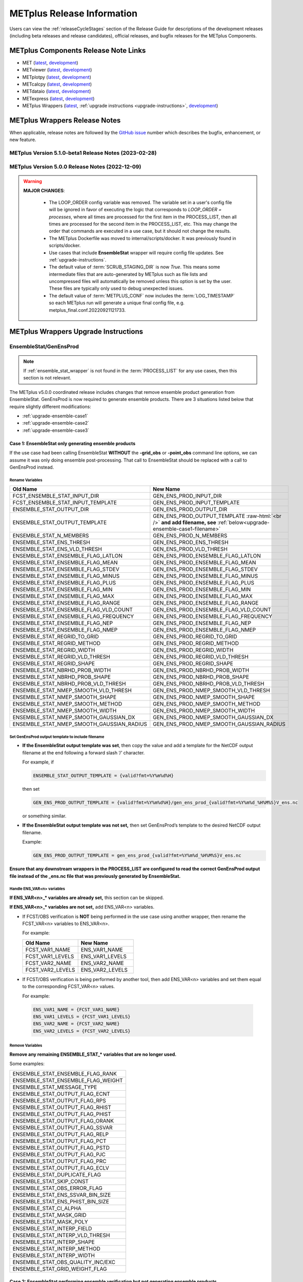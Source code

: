 ***************************
METplus Release Information
***************************

.. _release-notes:

Users can view the :ref:`releaseCycleStages` section of
the Release Guide for descriptions of the development releases (including
beta releases and release candidates), official releases, and bugfix
releases for the METplus Components.

.. _components-release-notes:

METplus Components Release Note Links
=====================================

* MET (`latest <https://met.readthedocs.io/en/latest/Users_Guide/release-notes.html>`__, `development <https://met.readthedocs.io/en/develop/Users_Guide/release-notes.html>`__)
* METviewer (`latest <https://metviewer.readthedocs.io/en/latest/Users_Guide/release-notes.html>`__, `development <https://metviewer.readthedocs.io/en/develop/Users_Guide/release-notes.html>`__)
* METplotpy (`latest <https://metplotpy.readthedocs.io/en/latest/Users_Guide/release-notes.html>`__, `development <https://metplotpy.readthedocs.io/en/develop/Users_Guide/release-notes.html>`__)
* METcalcpy (`latest <https://metcalcpy.readthedocs.io/en/latest/Users_Guide/release-notes.html>`__, `development <https://metcalcpy.readthedocs.io/en/develop/Users_Guide/release-notes.html>`__)
* METdataio (`latest <https://metdataio.readthedocs.io/en/latest/Users_Guide/release-notes.html>`__, `development <https://metdataio.readthedocs.io/en/develop/Users_Guide/release-notes.html>`__)
* METexpress (`latest <https://github.com/dtcenter/METexpress/releases>`__, `development <https://github.com/dtcenter/METexpress/releases>`__)
* METplus Wrappers (`latest <https://metplus.readthedocs.io/en/latest/Users_Guide/release-notes.html>`__, :ref:`upgrade instructions <upgrade-instructions>`, `development <https://metplus.readthedocs.io/en/develop/Users_Guide/release-notes.html>`__)


METplus Wrappers Release Notes
==============================

When applicable, release notes are followed by the
`GitHub issue <https://github.com/dtcenter/METplus/issues>`__ number which
describes the bugfix, enhancement, or new feature.


METplus Version 5.1.0-beta1 Release Notes (2023-02-28)
------------------------------------------------------

  .. dropdown:: Enhancements
  
     * Add support for multiple interp widths (`#2049 <https://github.com/dtcenter/METplus/issues/2049>`_)
     * TCPairs - Add support for setting consensus.write_members 
       (`#2054 <https://github.com/dtcenter/METplus/issues/2054>`_)

  .. dropdown:: Bugfix

     * StatAnalysis - allow run once for each valid time
       (`#2026 <https://github.com/dtcenter/METplus/issues/2026>`_)

  .. dropdown:: Documentation
  
     * Update the METplus Components Python Requirements Documentation
       (`#2016 <https://github.com/dtcenter/METplus/issues/2016>`_)

  .. dropdown:: Internal

     * Improve use case testing
       (`#685 <https://github.com/dtcenter/METplus/issues/685>`_)
     * Update conda environments to use 3.10 for automated use case tests
       (`#2005 <https://github.com/dtcenter/METplus/issues/2005>`_)
     * Add modulefiles to the repository
       (`#2015 <https://github.com/dtcenter/METplus/issues/2015>`_)
     * **Upgrade to using Python 3.10.4**
       (`#2022 <https://github.com/dtcenter/METplus/issues/2022>`_)
     * Add 'License.txt' to the METplus repo
       (`#2058 <https://github.com/dtcenter/METplus/issues/2058>`_)


METplus Version 5.0.0 Release Notes (2022-12-09)
------------------------------------------------

.. warning:: **MAJOR CHANGES**:

  * The LOOP_ORDER config variable was removed. The variable set in a user's
    config file will be ignored in favor of executing the logic that
    corresponds to *LOOP_ORDER = processes*, where all times are processed for
    the first item in the PROCESS_LIST, then all times are processed for the
    second item in the PROCESS_LIST, etc. This may change the order that
    commands are executed in a use case, but it should not change the results.
  * The METplus Dockerfile was moved to internal/scripts/docker.
    It was previously found in scripts/docker.
  * Use cases that include **EnsembleStat** wrapper will require config file
    updates. See :ref:`upgrade-instructions`.
  * The default value of :term:`SCRUB_STAGING_DIR` is now *True*.
    This means some intermediate files that are auto-generated by METplus such
    as file lists and uncompressed files will automatically be removed unless
    this option is set by the user.
    These files are typically only used to debug unexpected issues.
  * The default value of :term:`METPLUS_CONF` now includes the
    :term:`LOG_TIMESTAMP` so each METplus run will generate a unique final
    config file, e.g. metplus_final.conf.20220921121733.


 .. dropdown:: Enhancements

     * **Enhance MODE wrapper to support multi-variate MODE**
       (`#1585 <https://github.com/dtcenter/METplus/issues/1585>`_)
     * **Allow FCST_IS_PROB variable setting specific to tool
       (FCST_<tool_name>_IS_PROB)**
       (`#1586 <https://github.com/dtcenter/METplus/issues/1586>`_)
     * **Enhance climatology field settings to be consistent with fcst/obs field**
       (`#1599 <https://github.com/dtcenter/METplus/issues/1599>`_)
     * Update Hovmoeller Use case to use updated Hovmoeller plotting
       (`#1650 <https://github.com/dtcenter/METplus/issues/1650>`_)
     * **Update the EnsembleStat wrapper and use case examples to remove
       ensemble post processing logic**
       (`#1816 <https://github.com/dtcenter/METplus/issues/1816>`_)
     * Enhance logic to consistently create directories
       (`#1657 <https://github.com/dtcenter/METplus/issues/1657>`_)
     * Create checksum for released code
       (`#262 <https://github.com/dtcenter/METplus/issues/262>`_)
     * Add the user ID to the log output at beginning and end of each
       METplus wrappers run
       (`dtcenter/METplus-Internal#20 <https://github.com/dtcenter/METplus-Internal/issues/20>`_)
     * Update logic to name final conf and intermediate files with a unique
       identifier
       (`dtcenter/METplus-Internal#32 <https://github.com/dtcenter/METplus-Internal/issues/32>`_)
     * Change default logging time information
       (`dtcenter/METplus-Internal#34 <https://github.com/dtcenter/METplus-Internal/issues/34>`_)
     * **Remove LOOP_ORDER config variable**
       (`#1687 <https://github.com/dtcenter/METplus/issues/1687>`_)
     * **Add unique identifier for each METplus run to configuration**
       (`#1829 <https://github.com/dtcenter/METplus/issues/1829>`_)
     * StatAnalysis - Support setting multiple jobs
       (`#1842 <https://github.com/dtcenter/METplus/issues/1842>`_)
     * StatAnalysis - Set MET verbosity
       (`#1772 <https://github.com/dtcenter/METplus/issues/1772>`_)
     * StatAnalysis - Support using both init/valid variables in
       string substitution
       (`#1861 <https://github.com/dtcenter/METplus/issues/1861>`_)
     * StatAnalysis - Allow filename template tags in jobs
       (`#1862 <https://github.com/dtcenter/METplus/issues/1862>`_)
     * StatAnalysis - Support looping over groups of list items
       (`#1870 <https://github.com/dtcenter/METplus/issues/1870>`_)
     * StatAnalysis - Allow processing of time ranges other than daily
       (`#1871 <https://github.com/dtcenter/METplus/issues/1871>`_)
     * StatAnalysis - Add support for using a custom loop list
       (`#1893 <https://github.com/dtcenter/METplus/issues/1893>`_)
     * Remove MakePlots wrapper
       (`#1843 <https://github.com/dtcenter/METplus/issues/1843>`_)
     * Add support in EnsembleStat wrapper for setting -ens_mean
       command line argument
       (`#1569 <https://github.com/dtcenter/METplus/issues/1569>`_)
     * Enhance METplus to have better signal handling for shutdown events
       (`dtcenter/METplus-Internal#27 <https://github.com/dtcenter/METplus-Internal/issues/27>`_)
     * TCPairs and TCStat - add support for new config options and
       command line arguments
       (`#1898 <https://github.com/dtcenter/METplus/issues/1898>`_)
     * Enhance the GridStat and PointStat wrappers to handle the
       addition of SEEPS
       (`#1953 <https://github.com/dtcenter/METplus/issues/1953>`_)
     * SeriesAnalysis - add support for setting mask dictionary
       (`#1926 <https://github.com/dtcenter/METplus/issues/1926>`_)
     * Update Python requirement to 3.8.6
       (`#1566 <https://github.com/dtcenter/METplus/issues/1566>`_)
     * Enhance StatAnalysis wrapper to support now and today
       (`#1669 <https://github.com/dtcenter/METplus/issues/1669>`_)
     * **Clean up use case configuration files**
       (`#1402 <https://github.com/dtcenter/METplus/issues/1402>`_)
     * Add support for creating multiple input datasets
       (`#1694 <https://github.com/dtcenter/METplus/issues/1694>`_)

  .. dropdown:: Bugfixes

     * PCPCombine - custom loop list does not work for subtract method
       (`#1884 <https://github.com/dtcenter/METplus/issues/1884>`_)
     * Set level properly in filename template for EnsembleStat forecast input
       (`#1910 <https://github.com/dtcenter/METplus/issues/1910>`_)
     * Prevent duplicate observation files using a file window if
       compressed equivalent files exist in same directory
       (`#1939 <https://github.com/dtcenter/METplus/issues/1939>`_)
     * Allow NA value for <TOOL-NAME>_CLIMO_[MEAN/STDEV]_HOUR_INTERVAL
       (`#1787 <https://github.com/dtcenter/METplus/issues/1787>`_)
     * Reconcile setting of METPLOTPY_BASE for use cases
       (`#1713 <https://github.com/dtcenter/METplus/issues/1713>`_)
     *  Add support for the {custom} loop string in the MODEL config variable
        (`#1382 <https://github.com/dtcenter/METplus/issues/1382>`_)
     *  Fix PCPCombine extra options removal of semi-colon
        (`#1534 <https://github.com/dtcenter/METplus/issues/1534>`_)
     *  Fix reset of arguments for some wrappers
        (i.e. GenEnsProd) after each run
        (`#1555 <https://github.com/dtcenter/METplus/issues/1555>`_)
     *  Enhance METDbLoad Wrapper to find MODE .txt files
        (`#1608 <https://github.com/dtcenter/METplus/issues/1608>`_)
     *  Add missing brackets around list variable values for StatAnalysis wrapper
        (`#1641 <https://github.com/dtcenter/METplus/issues/1641>`_)
     *  Allow NA value for <TOOL-NAME>_CLIMO_[MEAN/STDEV]_DAY_INTERVAL
        (`#1653 <https://github.com/dtcenter/METplus/issues/1653>`_)

  .. dropdown:: New Wrappers

     * PlotPointObs
       (`#1489 <https://github.com/dtcenter/METplus/issues/1489>`_)

  .. dropdown:: New Use Cases

     * PANDA-C use cases
       (`#1686 <https://github.com/dtcenter/METplus/issues/1686>`_)
     * MJO-ENSO diagnostics
       (`#1330 <https://github.com/dtcenter/METplus/issues/1330>`_)
     * Probability of Exceedence for 85th percentile temperatures
       (`#1808 <https://github.com/dtcenter/METplus/issues/1808>`_)
     * FV3 Physics Tendency plotting via METplotpy
       (`#1852 <https://github.com/dtcenter/METplus/issues/1852>`_)
     * StatAnalysis Python Embedding using IODA v2.0
       (`#1453 <https://github.com/dtcenter/METplus/issues/1453>`_)
     * StatAnalysis Python Embedding to read native grid (u-grid)
       (`#1561 <https://github.com/dtcenter/METplus/issues/1561>`_)

  .. dropdown:: Documentation

      * Update documentation to include instructions
        to disable UserScript wrapper
        (`dtcenter/METplus-Internal#33 <https://github.com/dtcenter/METplus-Internal/issues/33>`_)

  .. dropdown:: Internal

     * Organize utility scripts used by multiple wrappers
       (`#344 <https://github.com/dtcenter/METplus/issues/344>`_)
     * Fix GitHub Actions warnings - update the version of actions
       and replace set-output
       (`#1863 <https://github.com/dtcenter/METplus/issues/1863>`_)
     * Update diff logic to handle CSV files that have rounding differences
       (`#1865 <https://github.com/dtcenter/METplus/issues/1865>`_)
     * Add unit tests for expected failure
       (`dtcenter/METplus-Internal#24 <https://github.com/dtcenter/METplus-Internal/issues/24>`_)
     * Add instructions in Release Guide for "Recreate an Existing Release"
       (`#1746 <https://github.com/dtcenter/METplus/issues/1746>`_)
     * Add modulefiles used for installations on various machines
       (`#1749 <https://github.com/dtcenter/METplus/issues/1749>`_)
     * Document GitHub Discussions procedure for the Contributor's Guide
       (`#1159 <https://github.com/dtcenter/METplus/issues/1159>`_)
     * Create a METplus "Release Guide" describing how to build
       releases for the METplus components
       (`#673 <https://github.com/dtcenter/METplus/issues/673>`_)
     * Update documentation about viewing RTD URLs on branches
       (`#1512 <https://github.com/dtcenter/METplus/issues/1512>`_)


.. _upgrade-instructions:
    
METplus Wrappers Upgrade Instructions
=====================================

EnsembleStat/GenEnsProd
-----------------------

.. note::

    If :ref:`ensemble_stat_wrapper` is not found in the :term:`PROCESS_LIST`
    for any use cases, then this section is not relevant.

The METplus v5.0.0 coordinated release includes changes that remove ensemble
product generation from EnsembleStat. GenEnsProd is now required to generate
ensemble products. There are 3 situations listed below that require slightly
different modifications:

* :ref:`upgrade-ensemble-case1`
* :ref:`upgrade-ensemble-case2`
* :ref:`upgrade-ensemble-case3`

.. _upgrade-ensemble-case1:

Case 1: EnsembleStat only generating ensemble products
^^^^^^^^^^^^^^^^^^^^^^^^^^^^^^^^^^^^^^^^^^^^^^^^^^^^^^

If the use case had been calling EnsembleStat **WITHOUT** the **-grid_obs** or
**-point_obs** command line options, we can assume it was only doing ensemble
post-processing.
That call to EnsembleStat should be replaced with a call to
GenEnsProd instead.

Rename Variables
""""""""""""""""

.. role:: raw-html(raw)
   :format: html

.. list-table::
   :widths: 50 50
   :header-rows: 1

   * - Old Name
     - New Name
   * - FCST_ENSEMBLE_STAT_INPUT_DIR
     - GEN_ENS_PROD_INPUT_DIR
   * - FCST_ENSEMBLE_STAT_INPUT_TEMPLATE
     - GEN_ENS_PROD_INPUT_TEMPLATE
   * - ENSEMBLE_STAT_OUTPUT_DIR
     - GEN_ENS_PROD_OUTPUT_DIR
   * - ENSEMBLE_STAT_OUTPUT_TEMPLATE
     - GEN_ENS_PROD_OUTPUT_TEMPLATE :raw-html:`<br />`
       **and add filename, see** :ref:`below<upgrade-ensemble-case1-filename>`
   * - ENSEMBLE_STAT_N_MEMBERS
     - GEN_ENS_PROD_N_MEMBERS
   * - ENSEMBLE_STAT_ENS_THRESH
     - GEN_ENS_PROD_ENS_THRESH
   * - ENSEMBLE_STAT_ENS_VLD_THRESH
     - GEN_ENS_PROD_VLD_THRESH
   * - ENSEMBLE_STAT_ENSEMBLE_FLAG_LATLON
     - GEN_ENS_PROD_ENSEMBLE_FLAG_LATLON
   * - ENSEMBLE_STAT_ENSEMBLE_FLAG_MEAN
     - GEN_ENS_PROD_ENSEMBLE_FLAG_MEAN
   * - ENSEMBLE_STAT_ENSEMBLE_FLAG_STDEV
     - GEN_ENS_PROD_ENSEMBLE_FLAG_STDEV
   * - ENSEMBLE_STAT_ENSEMBLE_FLAG_MINUS
     - GEN_ENS_PROD_ENSEMBLE_FLAG_MINUS
   * - ENSEMBLE_STAT_ENSEMBLE_FLAG_PLUS
     - GEN_ENS_PROD_ENSEMBLE_FLAG_PLUS
   * - ENSEMBLE_STAT_ENSEMBLE_FLAG_MIN
     - GEN_ENS_PROD_ENSEMBLE_FLAG_MIN
   * - ENSEMBLE_STAT_ENSEMBLE_FLAG_MAX
     - GEN_ENS_PROD_ENSEMBLE_FLAG_MAX
   * - ENSEMBLE_STAT_ENSEMBLE_FLAG_RANGE
     - GEN_ENS_PROD_ENSEMBLE_FLAG_RANGE
   * - ENSEMBLE_STAT_ENSEMBLE_FLAG_VLD_COUNT
     - GEN_ENS_PROD_ENSEMBLE_FLAG_VLD_COUNT
   * - ENSEMBLE_STAT_ENSEMBLE_FLAG_FREQUENCY
     - GEN_ENS_PROD_ENSEMBLE_FLAG_FREQUENCY
   * - ENSEMBLE_STAT_ENSEMBLE_FLAG_NEP
     - GEN_ENS_PROD_ENSEMBLE_FLAG_NEP
   * - ENSEMBLE_STAT_ENSEMBLE_FLAG_NMEP
     - GEN_ENS_PROD_ENSEMBLE_FLAG_NMEP
   * - ENSEMBLE_STAT_REGRID_TO_GRID
     - GEN_ENS_PROD_REGRID_TO_GRID
   * - ENSEMBLE_STAT_REGRID_METHOD
     - GEN_ENS_PROD_REGRID_METHOD
   * - ENSEMBLE_STAT_REGRID_WIDTH
     - GEN_ENS_PROD_REGRID_WIDTH
   * - ENSEMBLE_STAT_REGRID_VLD_THRESH
     - GEN_ENS_PROD_REGRID_VLD_THRESH
   * - ENSEMBLE_STAT_REGRID_SHAPE
     - GEN_ENS_PROD_REGRID_SHAPE
   * - ENSEMBLE_STAT_NBRHD_PROB_WIDTH
     - GEN_ENS_PROD_NBRHD_PROB_WIDTH
   * - ENSEMBLE_STAT_NBRHD_PROB_SHAPE
     - GEN_ENS_PROD_NBRHD_PROB_SHAPE
   * - ENSEMBLE_STAT_NBRHD_PROB_VLD_THRESH
     - GEN_ENS_PROD_NBRHD_PROB_VLD_THRESH
   * - ENSEMBLE_STAT_NMEP_SMOOTH_VLD_THRESH
     - GEN_ENS_PROD_NMEP_SMOOTH_VLD_THRESH
   * - ENSEMBLE_STAT_NMEP_SMOOTH_SHAPE
     - GEN_ENS_PROD_NMEP_SMOOTH_SHAPE
   * - ENSEMBLE_STAT_NMEP_SMOOTH_METHOD
     - GEN_ENS_PROD_NMEP_SMOOTH_METHOD
   * - ENSEMBLE_STAT_NMEP_SMOOTH_WIDTH
     - GEN_ENS_PROD_NMEP_SMOOTH_WIDTH
   * - ENSEMBLE_STAT_NMEP_SMOOTH_GAUSSIAN_DX
     - GEN_ENS_PROD_NMEP_SMOOTH_GAUSSIAN_DX
   * - ENSEMBLE_STAT_NMEP_SMOOTH_GAUSSIAN_RADIUS
     - GEN_ENS_PROD_NMEP_SMOOTH_GAUSSIAN_RADIUS

.. _upgrade-ensemble-case1-filename:

Set GenEnsProd output template to include filename
""""""""""""""""""""""""""""""""""""""""""""""""""

* **If the EnsembleStat output template was set**, then copy the value and add a
  template for the NetCDF output filename at the end following a forward slash
  ‘/’ character.

  For example, if

  .. code-block:: ini

     ENSEMBLE_STAT_OUTPUT_TEMPLATE = {valid?fmt=%Y%m%d%H}

  then set

  .. code-block:: ini

     GEN_ENS_PROD_OUTPUT_TEMPLATE = {valid?fmt=%Y%m%d%H}/gen_ens_prod_{valid?fmt=%Y%m%d_%H%M%S}V_ens.nc

  or something similar.

* **If the EnsembleStat output template was not set,** then set GenEnsProd’s
  template to the desired NetCDF output filename.

  Example:

  .. code-block:: ini

     GEN_ENS_PROD_OUTPUT_TEMPLATE = gen_ens_prod_{valid?fmt=%Y%m%d_%H%M%S}V_ens.nc

**Ensure that any downstream wrappers in the PROCESS_LIST are configured
to read the correct GenEnsProd output file instead of the _ens.nc file
that was previously generated by EnsembleStat.**

Handle ENS_VAR<n> variables
"""""""""""""""""""""""""""

**If ENS_VAR<n>_\* variables are already set,** this section can be skipped.

**If ENS_VAR<n>_\* variables are not set,** add ENS_VAR<n> variables.

*  If FCST/OBS verification is **NOT** being performed in the use case using another
   wrapper, then rename the FCST_VAR<n> variables to ENS_VAR<n>.

   For example:

   .. list-table::
      :widths: 50 50
      :header-rows: 1

      * - Old Name
	- New Name
      * - FCST_VAR1_NAME
        - ENS_VAR1_NAME
      * - FCST_VAR1_LEVELS
        - ENS_VAR1_LEVELS
      * - FCST_VAR2_NAME
        - ENS_VAR2_NAME
      * - FCST_VAR2_LEVELS
        - ENS_VAR2_LEVELS

     
*  If FCST/OBS verification is being performed by another tool, then add
   ENS_VAR<n> variables and set them equal to the corresponding
   FCST_VAR<n> values.

   For example:

  .. code-block:: ini

     ENS_VAR1_NAME = {FCST_VAR1_NAME}
     ENS_VAR1_LEVELS = {FCST_VAR1_LEVELS}
     ENS_VAR2_NAME = {FCST_VAR2_NAME}
     ENS_VAR2_LEVELS = {FCST_VAR2_LEVELS}

Remove Variables
""""""""""""""""

**Remove any remaining ENSEMBLE_STAT_\* variables that are no longer used.**

Some examples:

.. list-table::
   :widths: 50

   * - ENSEMBLE_STAT_ENSEMBLE_FLAG_RANK
   * - ENSEMBLE_STAT_ENSEMBLE_FLAG_WEIGHT
   * - ENSEMBLE_STAT_MESSAGE_TYPE
   * - ENSEMBLE_STAT_OUTPUT_FLAG_ECNT
   * - ENSEMBLE_STAT_OUTPUT_FLAG_RPS
   * - ENSEMBLE_STAT_OUTPUT_FLAG_RHIST
   * - ENSEMBLE_STAT_OUTPUT_FLAG_PHIST
   * - ENSEMBLE_STAT_OUTPUT_FLAG_ORANK
   * - ENSEMBLE_STAT_OUTPUT_FLAG_SSVAR
   * - ENSEMBLE_STAT_OUTPUT_FLAG_RELP
   * - ENSEMBLE_STAT_OUTPUT_FLAG_PCT
   * - ENSEMBLE_STAT_OUTPUT_FLAG_PSTD
   * - ENSEMBLE_STAT_OUTPUT_FLAG_PJC
   * - ENSEMBLE_STAT_OUTPUT_FLAG_PRC
   * - ENSEMBLE_STAT_OUTPUT_FLAG_ECLV
   * - ENSEMBLE_STAT_DUPLICATE_FLAG
   * - ENSEMBLE_STAT_SKIP_CONST
   * - ENSEMBLE_STAT_OBS_ERROR_FLAG
   * - ENSEMBLE_STAT_ENS_SSVAR_BIN_SIZE
   * - ENSEMBLE_STAT_ENS_PHIST_BIN_SIZE
   * - ENSEMBLE_STAT_CI_ALPHA
   * - ENSEMBLE_STAT_MASK_GRID
   * - ENSEMBLE_STAT_MASK_POLY
   * - ENSEMBLE_STAT_INTERP_FIELD
   * - ENSEMBLE_STAT_INTERP_VLD_THRESH
   * - ENSEMBLE_STAT_INTERP_SHAPE
   * - ENSEMBLE_STAT_INTERP_METHOD
   * - ENSEMBLE_STAT_INTERP_WIDTH
   * - ENSEMBLE_STAT_OBS_QUALITY_INC/EXC
   * - ENSEMBLE_STAT_GRID_WEIGHT_FLAG

.. _upgrade-ensemble-case2:

Case 2: EnsembleStat performing ensemble verification but not generating ensemble products
^^^^^^^^^^^^^^^^^^^^^^^^^^^^^^^^^^^^^^^^^^^^^^^^^^^^^^^^^^^^^^^^^^^^^^^^^^^^^^^^^^^^^^^^^^

The use case will no longer generate a **_ens.nc** file and may create other
files (**_orank.nc** and **txt**) that contain requested output.

Rename Variables
""""""""""""""""

.. list-table::
   :widths: 50 50
   :header-rows: 1

   * - Old Name
     - New Name
   * - ENSEMBLE_STAT_ENSEMBLE_FLAG_MEAN
     - ENSEMBLE_STAT_NC_ORANK_FLAG_MEAN
   * - ENSEMBLE_STAT_ENSEMBLE_FLAG_RANK
     - ENSEMBLE_STAT_NC_ORANK_FLAG_RANK
   * - ENSEMBLE_STAT_ENSEMBLE_FLAG_WEIGHT
     - ENSEMBLE_STAT_NC_ORANK_FLAG_WEIGHT
   * - ENSEMBLE_STAT_ENSEMBLE_FLAG_VLD_COUNT
     - ENSEMBLE_STAT_NC_ORANK_FLAG_VLD_COUNT

Remove Variables
""""""""""""""""

.. list-table::
   :widths: 50
		 
   * - All ENS_VAR<n>_* variables
   * - All ENSEMBLE_STAT_ENSEMBLE_FLAG_* variables
   * - ENSEMBLE_STAT_NBRHD_PROB_WIDTH
   * - ENSEMBLE_STAT_NBRHD_PROB_SHAPE
   * - ENSEMBLE_STAT_NBRHD_PROB_VLD_THRESH
   * - ENSEMBLE_STAT_NMEP_SMOOTH_VLD_THRESH
   * - ENSEMBLE_STAT_NMEP_SMOOTH_SHAPE
   * - ENSEMBLE_STAT_NMEP_SMOOTH_METHOD
   * - ENSEMBLE_STAT_NMEP_SMOOTH_WIDTH
   * - ENSEMBLE_STAT_NMEP_SMOOTH_GAUSSIAN_DX
   * - ENSEMBLE_STAT_NMEP_SMOOTH_GAUSSIAN_RADIUS

.. _upgrade-ensemble-case3:

Case 3: EnsembleStat generating ensemble products and performing ensemble verification
^^^^^^^^^^^^^^^^^^^^^^^^^^^^^^^^^^^^^^^^^^^^^^^^^^^^^^^^^^^^^^^^^^^^^^^^^^^^^^^^^^^^^^

Add GenEnsProd to PROCESS_LIST
""""""""""""""""""""""""""""""

GenEnsProd will need to be added to the PROCESS_LIST in addition to
EnsembleStat to generate the ensemble verification output.

  .. code-block:: ini

     PROCESS_LIST = ..., EnsembleStat, GenEnsProd, ...

Set input variables
"""""""""""""""""""

Set the input dir and template variables for **GenEnsProd** to match
the values set for FCST input to EnsembleStat.
Also set the output dir to match EnsembleStat output dir.

  .. code-block:: ini

     GEN_ENS_PROD_INPUT_DIR = {FCST_ENSEMBLE_STAT_INPUT_DIR}
     GEN_ENS_PROD_INPUT_TEMPLATE = {FCST_ENSEMBLE_STAT_INPUT_TEMPLATE}
     GEN_ENS_PROD_OUTPUT_DIR = {ENSEMBLE_STAT_OUTPUT_DIR}

Set GenEnsProd output template to include filename
""""""""""""""""""""""""""""""""""""""""""""""""""

* **If the EnsembleStat output template is set**, then copy the value and add a
  template for the NetCDF output filename at the end following a forward slash
  ‘/’ character.

  For example, if

  .. code-block:: ini

     ENSEMBLE_STAT_OUTPUT_TEMPLATE = {valid?fmt=%Y%m%d%H}

  then set

  .. code-block:: ini

     GEN_ENS_PROD_OUTPUT_TEMPLATE = {valid?fmt=%Y%m%d%H}/gen_ens_prod_{valid?fmt=%Y%m%d_%H%M%S}V_ens.nc

  or something similar.

* **If the EnsembleStat output template is not set,** then set GenEnsProd’s
  template to the desired NetCDF output filename. Here is an example:

  .. code-block:: ini
		  
     GEN_ENS_PROD_OUTPUT_TEMPLATE = gen_ens_prod_{valid?fmt=%Y%m%d_%H%M%S}V_ens.nc

**Ensure that any downstream wrappers in the PROCESS_LIST are configured
to read the correct GenEnsProd output file instead of the _ens.nc file
that was previously generated by EnsembleStat.**

Handle ENS_VAR variables
""""""""""""""""""""""""

**If ENS_VAR<n>_\* variables are already set,** this section can be skipped.

**If ENS_VAR<n>_\* variables are not set,** add ENS_VAR<n> variables.

* If FCST_ENSEMBLE_STAT_VAR<n>_\* variables are set,
  set the ENS_VAR<n>_\* values to the same values.

  For example:

  .. code-block:: ini

     ENS_VAR1_NAME = {FCST_ENSEMBLE_STAT_VAR1_NAME}
     ENS_VAR1_LEVELS = {FCST_ENSEMBLE_STAT_VAR1_LEVELS}
     ENS_VAR2_NAME = {FCST_ENSEMBLE_STAT_VAR2_NAME}
     ENS_VAR2_LEVELS = {FCST_ENSEMBLE_STAT_VAR2_LEVELS}

* If FCST_ENSEMBLE_STAT_VAR<n>_\* variables are **not** set,
  set the ENS_VAR<n>_\* values to the values set for the FCST_VAR<n>_\*.

  For example:
 
  .. code-block:: ini

     ENS_VAR1_NAME = {FCST_VAR1_NAME}
     ENS_VAR1_LEVELS = {FCST_VAR1_LEVELS}
     ENS_VAR2_NAME = {FCST_VAR2_NAME}
     ENS_VAR2_LEVELS = {FCST_VAR2_LEVELS}

Set GenEnsProd Variables
""""""""""""""""""""""""

**If any of the following ENSEMBLE_STAT_\* variables are set in the
configuration file, then rename them to the corresponding
GEN_ENS_PROD_\* variable.
These are no longer valid settings for EnsembleStat.**

.. list-table::
   :widths: 50 50
   :header-rows: 1

   * - Old Name
     - New Name
   * - ENSEMBLE_STAT_NBRHD_PROB_WIDTH
     - GEN_ENS_PROD_NBRHD_PROB_WIDTH
   * - ENSEMBLE_STAT_NBRHD_PROB_SHAPE
     - GEN_ENS_PROD_NBRHD_PROB_SHAPE
   * - ENSEMBLE_STAT_NBRHD_PROB_VLD_THRESH
     - GEN_ENS_PROD_NBRHD_PROB_VLD_THRESH
   * - ENSEMBLE_STAT_NMEP_SMOOTH_VLD_THRESH
     - GEN_ENS_PROD_NMEP_SMOOTH_VLD_THRESH
   * - ENSEMBLE_STAT_NMEP_SMOOTH_SHAPE
     - GEN_ENS_PROD_NMEP_SMOOTH_SHAPE
   * - ENSEMBLE_STAT_NMEP_SMOOTH_METHOD
     - GEN_ENS_PROD_NMEP_SMOOTH_METHOD
   * - ENSEMBLE_STAT_NMEP_SMOOTH_WIDTH
     - GEN_ENS_PROD_NMEP_SMOOTH_WIDTH
   * - ENSEMBLE_STAT_NMEP_SMOOTH_GAUSSIAN_DX
     - GEN_ENS_PROD_NMEP_SMOOTH_GAUSSIAN_DX
   * - ENSEMBLE_STAT_NMEP_SMOOTH_GAUSSIAN_RADIUS
     - GEN_ENS_PROD_NMEP_SMOOTH_GAUSSIAN_RADIUS

**If any of the following ENSEMBLE_STAT_\* variables are set in the
configuration file, then set the corresponding GEN_ENS_PROD_\*
variables to the same value or reference the ENSEMBLE_STAT_\* version.**

.. list-table::
   :widths: 50

   * - ENSEMBLE_STAT_N_MEMBERS
   * - ENSEMBLE_STAT_ENS_THRESH
   * - ENSEMBLE_STAT_REGRID_TO_GRID
   * - ENSEMBLE_STAT_REGRID_METHOD
   * - ENSEMBLE_STAT_REGRID_WIDTH
   * - ENSEMBLE_STAT_REGRID_VLD_THRESH
   * - ENSEMBLE_STAT_REGRID_SHAPE
   * - FCST_ENSEMBLE_STAT_INPUT_GRID_DATATYPE

Example:

  .. code-block:: ini

     GEN_ENS_PROD_N_MEMBERS = {ENSEMBLE_STAT_N_MEMBERS}
     GEN_ENS_PROD_ENS_THRESH = {ENSEMBLE_STAT_ENS_THRESH}
     GEN_ENS_PROD_REGRID_TO_GRID = {ENSEMBLE_STAT_REGRID_TO_GRID}
     GEN_ENS_PROD_REGRID_METHOD = {ENSEMBLE_STAT_REGRID_METHOD}
     GEN_ENS_PROD_REGRID_WIDTH = {ENSEMBLE_STAT_REGRID_WIDTH}
     GEN_ENS_PROD_REGRID_VLD_THRESH = {ENSEMBLE_STAT_REGRID_VLD_THRESH}
     GEN_ENS_PROD_REGRID_SHAPE = {ENSEMBLE_STAT_REGRID_SHAPE}
     GEN_ENS_PROD_INPUT_DATATYPE = {FCST_ENSEMBLE_STAT_INPUT_GRID_DATATYPE}

**If any of the following ENSEMBLE_STAT_ENSEMBLE_FLAG_\* variables are set
in the configuration file, then rename them to the corresponding
ENSEMBLE_STAT_NC_ORANK_FLAG_\* variables AND add the corresponding
GEN_ENS_PROD_ENSEMBLE_FLAG_\* variables with the same value.**

.. list-table::
   :widths: 50

   * - ENSEMBLE_STAT_ENSEMBLE_FLAG_LATLON
   * - ENSEMBLE_STAT_ENSEMBLE_FLAG_MEAN
   * - ENSEMBLE_STAT_ENSEMBLE_FLAG_VLD_COUNT

For example, if

  .. code-block:: ini

     ENSEMBLE_STAT_ENSEMBLE_FLAG_LATLON = TRUE

then remove it and set

  .. code-block:: ini

     ENSEMBLE_STAT_NC_ORANK_FLAG_LATLON = TRUE
     GEN_ENS_PROD_ENSEMBLE_FLAG_LATLON = TRUE

Another example, if

  .. code-block:: ini

     ENSEMBLE_STAT_ENSEMBLE_FLAG_MEAN = FALSE

then remove it and set

  .. code-block:: ini

     ENSEMBLE_STAT_NC_ORANK_FLAG_MEAN = FALSE
     GEN_ENS_PROD_ENSEMBLE_FLAG_MEAN = FALSE

Rename Variables
""""""""""""""""

.. list-table::
   :widths: 50 50
   :header-rows: 1

   * - Old Name
     - New Name
   * - ENSEMBLE_STAT_ENSEMBLE_FLAG_STDEV
     - GEN_ENS_PROD_ENSEMBLE_FLAG_STDEV
   * - ENSEMBLE_STAT_ENSEMBLE_FLAG_MINUS
     - GEN_ENS_PROD_ENSEMBLE_FLAG_MINUS
   * - ENSEMBLE_STAT_ENSEMBLE_FLAG_PLUS
     - GEN_ENS_PROD_ENSEMBLE_FLAG_PLUS
   * - ENSEMBLE_STAT_ENSEMBLE_FLAG_MIN
     - GEN_ENS_PROD_ENSEMBLE_FLAG_MIN
   * - ENSEMBLE_STAT_ENSEMBLE_FLAG_MAX
     - GEN_ENS_PROD_ENSEMBLE_FLAG_MAX
   * - ENSEMBLE_STAT_ENSEMBLE_FLAG_RANGE
     - GEN_ENS_PROD_ENSEMBLE_FLAG_RANGE
   * - ENSEMBLE_STAT_ENSEMBLE_FLAG_FREQUENCY
     - GEN_ENS_PROD_ENSEMBLE_FLAG_FREQUENCY
   * - ENSEMBLE_STAT_ENSEMBLE_FLAG_NEP
     - GEN_ENS_PROD_ENSEMBLE_FLAG_NEP
   * - ENSEMBLE_STAT_ENSEMBLE_FLAG_NMEP
     - GEN_ENS_PROD_ENSEMBLE_FLAG_NMEP

For further assistance, please navigate to the
`METplus Discussions <https://github.com/dtcenter/METplus/discussions>`_ page.
